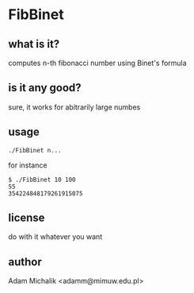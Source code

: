 * FibBinet
** what is it?
   computes n-th fibonacci number using Binet's formula
** is it any good?
   sure, it works for abitrarily large numbes
** usage
   #+BEGIN_EXAMPLE
   ./FibBinet n...
   #+END_EXAMPLE

   for instance

   #+BEGIN_EXAMPLE
   $ ./FibBinet 10 100
   55
   354224848179261915075
   #+END_EXAMPLE

** license
   do with it whatever you want
** author
   Adam Michalik <adamm@mimuw.edu.pl>
